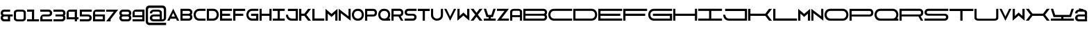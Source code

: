 SplineFontDB: 3.0
FontName: Diachronie
FullName: Diachronie
FamilyName: Diachronie
Weight: Medium
Copyright: Frank Adebiaye ; licence SIL OFL V. 1.1
Version: 001.000
ItalicAngle: 0
UnderlinePosition: -100
UnderlineWidth: 50
Ascent: 800
Descent: 200
sfntRevision: 0x00010000
LayerCount: 2
Layer: 0 0 "Arri+AOgA-re"  1
Layer: 1 0 "Avant"  0
XUID: [1021 5 260264555 13322518]
FSType: 0
OS2Version: 4
OS2_WeightWidthSlopeOnly: 0
OS2_UseTypoMetrics: 1
CreationTime: 1433163898
ModificationTime: 1462605358
PfmFamily: 17
TTFWeight: 500
TTFWidth: 5
LineGap: 90
VLineGap: 0
Panose: 2 0 6 9 0 0 0 0 0 0
OS2TypoAscent: 800
OS2TypoAOffset: 0
OS2TypoDescent: -200
OS2TypoDOffset: 0
OS2TypoLinegap: 90
OS2WinAscent: 649
OS2WinAOffset: 0
OS2WinDescent: 1
OS2WinDOffset: 0
HheadAscent: 649
HheadAOffset: 0
HheadDescent: -1
HheadDOffset: 0
OS2SubXSize: 650
OS2SubYSize: 699
OS2SubXOff: 0
OS2SubYOff: 140
OS2SupXSize: 650
OS2SupYSize: 699
OS2SupXOff: 0
OS2SupYOff: 479
OS2StrikeYSize: 49
OS2StrikeYPos: 258
OS2Vendor: 'PfEd'
OS2CodePages: 00000001.00000000
OS2UnicodeRanges: 00000001.00000000.00000000.00000000
MarkAttachClasses: 1
DEI: 91125
LangName: 1033 "" "" "" "FontForge 2.0 : Diachronie : 1-6-2015" "" "" "" "" "" "" "" "" "" "Copyright (c) 2015, (NULL) (<URL|email>),+AAoA-with Reserved Font Name Untitled1.+AAoACgAA-This Font Software is licensed under the SIL Open Font License, Version 1.1.+AAoA-This license is copied below, and is also available with a FAQ at:+AAoA-http://scripts.sil.org/OFL+AAoACgAK------------------------------------------------------------+AAoA-SIL OPEN FONT LICENSE Version 1.1 - 26 February 2007+AAoA------------------------------------------------------------+AAoACgAA-PREAMBLE+AAoA-The goals of the Open Font License (OFL) are to stimulate worldwide+AAoA-development of collaborative font projects, to support the font creation+AAoA-efforts of academic and linguistic communities, and to provide a free and+AAoA-open framework in which fonts may be shared and improved in partnership+AAoA-with others.+AAoACgAA-The OFL allows the licensed fonts to be used, studied, modified and+AAoA-redistributed freely as long as they are not sold by themselves. The+AAoA-fonts, including any derivative works, can be bundled, embedded, +AAoA-redistributed and/or sold with any software provided that any reserved+AAoA-names are not used by derivative works. The fonts and derivatives,+AAoA-however, cannot be released under any other type of license. The+AAoA-requirement for fonts to remain under this license does not apply+AAoA-to any document created using the fonts or their derivatives.+AAoACgAA-DEFINITIONS+AAoAIgAA-Font Software+ACIA refers to the set of files released by the Copyright+AAoA-Holder(s) under this license and clearly marked as such. This may+AAoA-include source files, build scripts and documentation.+AAoACgAi-Reserved Font Name+ACIA refers to any names specified as such after the+AAoA-copyright statement(s).+AAoACgAi-Original Version+ACIA refers to the collection of Font Software components as+AAoA-distributed by the Copyright Holder(s).+AAoACgAi-Modified Version+ACIA refers to any derivative made by adding to, deleting,+AAoA-or substituting -- in part or in whole -- any of the components of the+AAoA-Original Version, by changing formats or by porting the Font Software to a+AAoA-new environment.+AAoACgAi-Author+ACIA refers to any designer, engineer, programmer, technical+AAoA-writer or other person who contributed to the Font Software.+AAoACgAA-PERMISSION & CONDITIONS+AAoA-Permission is hereby granted, free of charge, to any person obtaining+AAoA-a copy of the Font Software, to use, study, copy, merge, embed, modify,+AAoA-redistribute, and sell modified and unmodified copies of the Font+AAoA-Software, subject to the following conditions:+AAoACgAA-1) Neither the Font Software nor any of its individual components,+AAoA-in Original or Modified Versions, may be sold by itself.+AAoACgAA-2) Original or Modified Versions of the Font Software may be bundled,+AAoA-redistributed and/or sold with any software, provided that each copy+AAoA-contains the above copyright notice and this license. These can be+AAoA-included either as stand-alone text files, human-readable headers or+AAoA-in the appropriate machine-readable metadata fields within text or+AAoA-binary files as long as those fields can be easily viewed by the user.+AAoACgAA-3) No Modified Version of the Font Software may use the Reserved Font+AAoA-Name(s) unless explicit written permission is granted by the corresponding+AAoA-Copyright Holder. This restriction only applies to the primary font name as+AAoA-presented to the users.+AAoACgAA-4) The name(s) of the Copyright Holder(s) or the Author(s) of the Font+AAoA-Software shall not be used to promote, endorse or advertise any+AAoA-Modified Version, except to acknowledge the contribution(s) of the+AAoA-Copyright Holder(s) and the Author(s) or with their explicit written+AAoA-permission.+AAoACgAA-5) The Font Software, modified or unmodified, in part or in whole,+AAoA-must be distributed entirely under this license, and must not be+AAoA-distributed under any other license. The requirement for fonts to+AAoA-remain under this license does not apply to any document created+AAoA-using the Font Software.+AAoACgAA-TERMINATION+AAoA-This license becomes null and void if any of the above conditions are+AAoA-not met.+AAoACgAA-DISCLAIMER+AAoA-THE FONT SOFTWARE IS PROVIDED +ACIA-AS IS+ACIA, WITHOUT WARRANTY OF ANY KIND,+AAoA-EXPRESS OR IMPLIED, INCLUDING BUT NOT LIMITED TO ANY WARRANTIES OF+AAoA-MERCHANTABILITY, FITNESS FOR A PARTICULAR PURPOSE AND NONINFRINGEMENT+AAoA-OF COPYRIGHT, PATENT, TRADEMARK, OR OTHER RIGHT. IN NO EVENT SHALL THE+AAoA-COPYRIGHT HOLDER BE LIABLE FOR ANY CLAIM, DAMAGES OR OTHER LIABILITY,+AAoA-INCLUDING ANY GENERAL, SPECIAL, INDIRECT, INCIDENTAL, OR CONSEQUENTIAL+AAoA-DAMAGES, WHETHER IN AN ACTION OF CONTRACT, TORT OR OTHERWISE, ARISING+AAoA-FROM, OUT OF THE USE OR INABILITY TO USE THE FONT SOFTWARE OR FROM+AAoA-OTHER DEALINGS IN THE FONT SOFTWARE." "http://scripts.sil.org/OFL" 
Encoding: UnicodeBmp
UnicodeInterp: none
NameList: Adobe Glyph List
DisplaySize: -72
AntiAlias: 1
FitToEm: 1
WinInfo: 17 17 7
BeginPrivate: 8
BlueValues 13 [0 0 645 648]
BlueScale 8 0.039625
BlueShift 1 0
StdHW 5 [115]
StdVW 5 [120]
StemSnapH 37 [106 113 114 115 116 117 118 119 120]
StemSnapV 29 [113 114 115 116 117 119 120]
ExpansionFactor 4 0.06
EndPrivate
Grid
-1000 430.229 m 0
 2000 430.229 l 0
EndSplineSet
BeginChars: 65537 68

StartChar: .notdef
Encoding: 65536 -1 0
Width: 800
Flags: MW
HStem: 0 50<100 700 100 750> 483 50<100 700 100 100>
VStem: 50 50<50 50 50 483> 700 50<50 483 483 483>
LayerCount: 2
Fore
SplineSet
50 0 m 1
 50 533 l 1
 750 533 l 1
 750 0 l 1
 50 0 l 1
100 50 m 1
 700 50 l 1
 700 483 l 1
 100 483 l 1
 100 50 l 1
EndSplineSet
Validated: 1
EndChar

StartChar: A
Encoding: 65 65 1
Width: 480
VWidth: 0
Flags: HMW
LayerCount: 2
Fore
SplineSet
237.5 429.648 m 5
 242.5 429.648 l 5
 455 0 l 5
 374.57 0 l 5
 340.195 70.8984 l 5
 138.838 70.8984 l 5
 104.463 0 l 5
 25 0 l 5
 237.5 429.648 l 5
239.053 281.523 m 5
 177.598 148.398 l 5
 301.455 148.398 l 5
 239.053 281.523 l 5
EndSplineSet
Validated: 524289
EndChar

StartChar: B
Encoding: 66 66 2
Width: 479
VWidth: 0
Flags: HMW
CounterMasks: 1 e0
LayerCount: 2
Fore
SplineSet
24.5176 431.25 m 5
 330.768 431.25 l 6
 449.273 431.25 489.869 284.854 420.768 215.625 c 5
 489.869 146.406 449.273 0 330.768 0 c 6
 24.5176 0 l 5
 24.5176 431.25 l 5
102.018 354.375 m 5
 102.018 251.25 l 5
 317.643 251.25 l 6
 392.779 251.25 392.672 354.15 318.268 354.375 c 6
 102.018 354.375 l 5
102.018 180 m 5
 102.018 76.875 l 5
 318.268 76.875 l 6
 392.672 77.0996 392.779 180 317.643 180 c 6
 102.018 180 l 5
EndSplineSet
Validated: 524321
EndChar

StartChar: C
Encoding: 67 67 3
Width: 479
VWidth: 0
Flags: HMW
LayerCount: 2
Fore
SplineSet
454.242 431.562 m 5
 454.242 355.312 l 5
 229.76 355.312 l 6
 186.059 355.312 153.686 337.637 132.26 311.562 c 4
 110.834 285.498 100.131 250.947 100.385 215.938 c 4
 100.609 180.938 111.957 145.781 133.51 119.688 c 4
 155.062 93.6035 187.016 76.5625 229.76 76.5625 c 6
 454.242 76.5625 l 5
 454.242 0 l 5
 229.76 0 l 6
 161.273 0 109.525 27.2461 75.3848 67.8125 c 4
 41.2344 108.379 24.5059 162.695 24.7598 216.562 c 4
 24.9551 270.439 42.3965 324.131 76.6348 364.688 c 4
 110.873 405.254 162.025 431.562 229.76 431.562 c 6
 454.242 431.562 l 5
EndSplineSet
Validated: 524321
EndChar

StartChar: D
Encoding: 68 68 4
Width: 481
VWidth: 0
Flags: HMW
LayerCount: 2
Fore
SplineSet
251.124 432.5 m 6
 318.849 432.5 370.011 405.557 404.249 365 c 4
 438.487 324.443 455.87 270.742 456.124 216.875 c 4
 456.319 163.008 439.64 108.691 405.499 68.125 c 4
 371.349 27.5586 319.61 0.625 251.124 0.625 c 6
 24.874 0 l 5
 24.874 431.25 l 5
 251.124 432.5 l 6
102.999 355.625 m 5
 102.999 76.875 l 5
 251.124 76.875 l 6
 293.858 76.875 325.821 93.916 347.374 120 c 4
 368.927 146.084 380.245 181.24 380.499 216.25 c 4
 380.724 251.26 370.05 285.801 348.624 311.875 c 4
 327.198 337.949 294.825 355.625 251.124 355.625 c 6
 102.999 355.625 l 5
EndSplineSet
Validated: 524321
EndChar

StartChar: E
Encoding: 69 69 5
Width: 481
VWidth: 0
Flags: HMW
LayerCount: 2
Fore
SplineSet
456.125 0 m 5
 24.875 0 l 5
 24.875 431.25 l 5
 456.125 431.25 l 5
 456.125 354.375 l 5
 104.367 354.375 l 5
 104.367 253.75 l 5
 387.375 253.75 l 5
 387.375 174.375 l 5
 104.25 174.375 l 5
 104.25 78.75 l 5
 456.125 78.75 l 5
 456.125 0 l 5
EndSplineSet
Validated: 524289
EndChar

StartChar: F
Encoding: 70 70 6
Width: 481
VWidth: 0
Flags: HMW
LayerCount: 2
Fore
SplineSet
456.125 431.699 m 5
 456.125 352.949 l 5
 104.25 352.949 l 5
 104.25 253.574 l 5
 387.375 253.574 l 5
 387.375 174.199 l 5
 104.25 174.199 l 5
 104.25 0 l 5
 24.875 0 l 5
 24.875 431.699 l 5
 456.125 431.699 l 5
EndSplineSet
Validated: 524289
EndChar

StartChar: G
Encoding: 71 71 7
Width: 481
VWidth: 0
Flags: HMW
LayerCount: 2
Fore
SplineSet
229.876 431.875 m 6
 456.126 430.625 l 5
 456.126 355 l 5
 229.876 355 l 6
 186.185 355 153.802 337.314 132.376 311.25 c 4
 110.95 285.176 100.257 250.625 100.501 215.625 c 4
 100.735 180.615 112.073 145.459 133.626 119.375 c 4
 155.179 93.2812 187.142 76.25 229.876 76.25 c 6
 376.126 76.25 l 5
 376.126 173.125 l 5
 193.626 173.125 l 5
 193.626 253.125 l 5
 456.126 253.125 l 5
 456.126 0 l 5
 229.876 0 l 6
 161.399 0 109.651 26.9336 75.501 67.5 c 4
 41.3604 108.066 24.6318 162.373 24.876 216.25 c 4
 25.0713 270.117 42.5127 323.809 76.751 364.375 c 4
 110.989 404.932 162.151 431.875 229.876 431.875 c 6
EndSplineSet
Validated: 524321
EndChar

StartChar: H
Encoding: 72 72 8
Width: 482
VWidth: 0
Flags: HMW
LayerCount: 2
Fore
SplineSet
24.5938 0 m 5
 24.5938 430.312 l 5
 101.938 430.312 l 5
 101.938 252.969 l 5
 379.281 252.969 l 5
 379.281 430.312 l 5
 457.406 430.312 l 5
 457.406 0 l 5
 379.281 0 l 5
 379.281 174.844 l 5
 101.938 174.844 l 5
 101.938 0 l 5
 24.5938 0 l 5
EndSplineSet
Validated: 524289
EndChar

StartChar: I
Encoding: 73 73 9
Width: 481
VWidth: 0
Flags: HMW
LayerCount: 2
Fore
SplineSet
456.022 0 m 5
 24.9775 0 l 5
 24.9775 77.3438 l 5
 201.442 77.3438 l 5
 201.442 354.688 l 5
 24.9775 354.688 l 5
 24.9775 432.812 l 5
 456.022 432.812 l 5
 456.022 354.688 l 5
 279.567 354.688 l 5
 279.567 77.3438 l 5
 456.022 77.3438 l 5
 456.022 0 l 5
EndSplineSet
Validated: 524289
EndChar

StartChar: J
Encoding: 74 74 10
Width: 481
VWidth: 0
Flags: HMW
LayerCount: 2
Fore
SplineSet
24.876 216.25 m 5
 100.501 215.625 l 5
 100.735 180.615 112.073 145.459 133.626 119.375 c 4
 155.179 93.291 187.142 76.25 229.876 76.25 c 6
 376.126 76.25 l 5
 376.126 350.664 l 5
 94.876 350.664 l 5
 94.876 430.664 l 5
 456.126 430.664 l 5
 456.126 0 l 5
 229.876 0 l 6
 161.399 0 109.651 26.9336 75.501 67.5 c 4
 41.3506 108.066 24.6318 162.383 24.876 216.25 c 5
EndSplineSet
Validated: 524321
EndChar

StartChar: K
Encoding: 75 75 11
Width: 478
VWidth: 0
Flags: HMW
LayerCount: 2
Fore
SplineSet
347.047 429.375 m 5
 453.297 429.375 l 5
 286.422 214.375 l 5
 453.297 -1.25 l 5
 347.672 -1.25 l 5
 214.547 174.375 l 5
 104.703 174.375 l 5
 104.703 0 l 5
 24.7031 0 l 5
 24.7031 428.75 l 5
 104.703 428.75 l 5
 104.703 254.375 l 5
 214.547 254.375 l 5
 347.047 429.375 l 5
EndSplineSet
Validated: 524289
EndChar

StartChar: L
Encoding: 76 76 12
Width: 482
VWidth: 0
Flags: HMW
LayerCount: 2
Fore
SplineSet
24.8574 429.561 m 5
 104.857 429.561 l 5
 104.857 80 l 5
 457.143 80 l 5
 457.143 0 l 5
 24.8574 0 l 5
 24.8574 429.561 l 5
EndSplineSet
Validated: 524289
EndChar

StartChar: M
Encoding: 77 77 13
Width: 481
VWidth: 0
Flags: HMW
LayerCount: 2
Fore
SplineSet
24.875 429.893 m 5
 240.412 246.143 l 5
 456.125 429.893 l 5
 456.125 0 l 5
 376.75 0 l 5
 376.75 254.658 l 5
 240.412 134.209 l 5
 105.305 258.408 l 5
 105.305 0 l 5
 24.875 0 l 5
 24.875 429.893 l 5
EndSplineSet
Validated: 524289
EndChar

StartChar: N
Encoding: 78 78 14
Width: 481
VWidth: 0
Flags: HMW
LayerCount: 2
Fore
SplineSet
24.875 430.576 m 5
 379.25 159.443 l 5
 379.25 430.576 l 5
 456.125 430.576 l 5
 456.125 -0.673828 l 5
 100.5 272.119 l 5
 100.5 0 l 5
 24.875 0 l 5
 24.875 430.576 l 5
EndSplineSet
Validated: 524289
EndChar

StartChar: O
Encoding: 79 79 15
Width: 481
VWidth: 0
Flags: HMW
LayerCount: 2
Fore
SplineSet
230.003 431.875 m 6
 250.999 431.875 l 6
 318.732 431.875 369.885 404.932 404.123 364.375 c 4
 438.361 323.818 455.754 270.117 455.998 216.25 c 4
 456.203 162.383 439.523 108.066 405.373 67.5 c 4
 371.232 26.9336 319.484 0 250.999 0 c 6
 230.003 0 l 6
 161.517 0 109.778 26.9336 75.6279 67.5 c 4
 41.4775 108.066 24.749 162.383 25.0029 216.25 c 4
 25.1982 270.117 42.6396 323.818 76.8779 364.375 c 4
 111.116 404.932 162.278 431.875 230.003 431.875 c 6
230.003 355 m 6
 186.302 355 153.929 337.324 132.503 311.25 c 4
 111.077 285.176 100.374 250.635 100.628 215.625 c 4
 100.862 180.625 112.2 145.469 133.753 119.375 c 4
 155.306 93.291 187.259 76.25 230.003 76.25 c 6
 250.999 76.25 l 6
 293.742 76.25 325.695 93.291 347.248 119.375 c 4
 368.801 145.469 380.129 180.625 380.373 215.625 c 4
 380.598 250.635 369.924 285.176 348.498 311.25 c 4
 327.072 337.324 294.699 355 250.999 355 c 6
 230.003 355 l 6
EndSplineSet
Validated: 524321
EndChar

StartChar: P
Encoding: 80 80 16
Width: 480
VWidth: 0
Flags: HMW
LayerCount: 2
Fore
SplineSet
25.207 429.863 m 5
 331.457 429.863 l 6
 486.242 429.229 508.674 151.572 326.457 150.488 c 6
 102.707 150.488 l 5
 102.707 0 l 5
 24.582 0 l 5
 25.207 429.863 l 5
102.707 352.988 m 5
 102.707 221.738 l 5
 318.332 221.738 l 6
 393.469 221.318 393.361 352.764 318.957 352.988 c 6
 102.707 352.988 l 5
EndSplineSet
Validated: 524321
EndChar

StartChar: Q
Encoding: 81 81 17
Width: 481
VWidth: 0
Flags: HMW
LayerCount: 2
Fore
SplineSet
229.875 431.875 m 6
 252.375 431.875 l 6
 319.475 431.543 370.227 404.678 404.25 364.375 c 4
 438.488 323.818 455.881 270.117 456.125 216.25 c 4
 456.311 166.035 442.004 115.742 412.375 76.25 c 5
 456.125 76.25 l 5
 456.125 -0.625 l 5
 251.125 0 l 5
 229.875 0 l 6
 161.398 0 109.65 26.9336 75.5 67.5 c 4
 41.3594 108.066 24.6309 162.383 24.875 216.25 c 4
 25.0703 270.117 42.5117 323.818 76.75 364.375 c 4
 110.988 404.932 162.15 431.875 229.875 431.875 c 6
229.875 355 m 6
 186.184 355 153.801 337.324 132.375 311.25 c 4
 110.949 285.176 100.256 250.625 100.5 215.625 c 4
 100.734 180.615 112.072 145.459 133.625 119.375 c 4
 155.178 93.2812 187.141 76.25 229.875 76.25 c 6
 251.125 76.25 l 6
 293.869 76.25 325.822 93.2812 347.375 119.375 c 4
 368.928 145.459 380.256 180.615 380.5 215.625 c 4
 380.725 250.625 370.051 285.176 348.625 311.25 c 4
 327.404 337.07 295.441 354.658 252.375 355 c 6
 229.875 355 l 6
EndSplineSet
Validated: 524321
EndChar

StartChar: R
Encoding: 82 82 18
Width: 480
VWidth: 0
Flags: HMW
LayerCount: 2
Fore
SplineSet
25.1963 432.5 m 5
 331.446 432.5 l 6
 475.919 431.904 505.128 189.98 360.196 156.875 c 5
 453.321 0 l 5
 365.821 0 l 5
 278.946 153.125 l 5
 102.696 153.125 l 5
 102.696 0 l 5
 24.5713 0 l 5
 25.1963 432.5 l 5
102.696 355.625 m 5
 102.696 224.375 l 5
 318.321 224.375 l 6
 393.458 223.955 393.351 355.4 318.946 355.625 c 6
 102.696 355.625 l 5
EndSplineSet
Validated: 524321
EndChar

StartChar: S
Encoding: 83 83 19
Width: 480
VWidth: 0
Flags: HMW
LayerCount: 2
Fore
SplineSet
149.062 431.875 m 6
 455.312 431.875 l 5
 455.312 355 l 5
 161.562 355 l 6
 87.1582 354.785 87.0508 251.875 162.188 251.875 c 6
 325.938 251.25 l 6
 508.154 250.176 485.723 0 330.938 0 c 6
 24.6875 0 l 5
 24.6875 77.5 l 5
 318.438 77.5 l 6
 392.842 77.7246 392.949 180.625 317.812 180.625 c 6
 154.062 180.625 l 6
 -28.1543 181.709 -5.72266 431.875 149.062 431.875 c 6
EndSplineSet
Validated: 524321
EndChar

StartChar: T
Encoding: 84 84 20
Width: 480
VWidth: 0
Flags: HMW
LayerCount: 2
Fore
SplineSet
199.38 0 m 5
 199.38 350.43 l 5
 24.5557 350.43 l 5
 24.5557 430.898 l 5
 455.444 430.898 l 5
 455.444 350.43 l 5
 279.849 350.43 l 5
 279.849 0 l 5
 199.38 0 l 5
EndSplineSet
Validated: 524289
EndChar

StartChar: U
Encoding: 85 85 21
Width: 482
VWidth: 0
Flags: HMW
LayerCount: 2
Fore
SplineSet
26 430.566 m 5
 101.625 430.566 l 5
 101.625 205 l 6
 101.625 161.299 119.301 128.926 145.375 107.5 c 4
 171.439 86.0742 205.99 75.4004 241 75.625 c 4
 276 75.8496 311.166 87.1973 337.25 108.75 c 4
 363.334 130.303 380.375 162.256 380.375 205 c 6
 380.375 430.566 l 5
 457.25 430.566 l 5
 456.625 205 l 6
 456.625 136.514 429.691 84.7656 389.125 50.625 c 4
 348.559 16.4746 294.242 -0.205078 240.375 0 c 4
 186.508 0.185547 132.807 17.6367 92.25 51.875 c 4
 51.6934 86.1035 24.75 137.266 24.75 205 c 6
 26 430.566 l 5
EndSplineSet
Validated: 524321
EndChar

StartChar: V
Encoding: 86 86 22
Width: 480
VWidth: 0
Flags: HMW
LayerCount: 2
Fore
SplineSet
237.5 0 m 5
 25 429.375 l 5
 104.375 429.375 l 5
 239.375 148.125 l 5
 375 429.375 l 5
 455 429.375 l 5
 242.5 0 l 5
 237.5 0 l 5
EndSplineSet
Validated: 524289
EndChar

StartChar: W
Encoding: 87 87 23
Width: 481
VWidth: 0
Flags: HMW
LayerCount: 2
Fore
SplineSet
24.875 0 m 5
 24.875 429.893 l 5
 105.305 429.893 l 5
 105.305 171.484 l 5
 240.412 295.674 l 5
 376.75 175.234 l 5
 376.75 429.893 l 5
 456.125 429.893 l 5
 456.125 0 l 5
 240.412 183.75 l 5
 24.875 0 l 5
EndSplineSet
Validated: 524289
EndChar

StartChar: X
Encoding: 88 88 24
Width: 480
VWidth: 0
Flags: HMW
LayerCount: 2
Fore
SplineSet
25 430.625 m 5
 131.25 430.625 l 5
 240 286.875 l 5
 348.75 430.625 l 5
 455 430.625 l 5
 288.125 215.625 l 5
 455 0 l 5
 349.375 0 l 5
 240 144.375 l 5
 130.625 0 l 5
 25 0 l 5
 191.875 215.625 l 5
 25 430.625 l 5
EndSplineSet
Validated: 524289
EndChar

StartChar: Y
Encoding: 89 89 25
Width: 481
VWidth: 0
Flags: HMW
LayerCount: 2
Fore
SplineSet
25.8125 431.875 m 5
 110.812 431.875 l 5
 181.438 210 l 5
 299.562 210 l 5
 371.438 431.25 l 5
 455.188 431.25 l 5
 353 130.645 l 5
 279.562 130.645 l 5
 279.562 77.3438 l 5
 456.027 77.3438 l 5
 456.027 0 l 5
 24.9727 0 l 5
 24.9727 77.3438 l 5
 201.438 77.3438 l 5
 201.438 130.625 l 5
 123.312 130.625 l 5
 25.8125 431.875 l 5
EndSplineSet
Validated: 524289
EndChar

StartChar: Z
Encoding: 90 90 26
Width: 481
VWidth: 0
Flags: HMW
LayerCount: 2
Fore
SplineSet
456.125 431.25 m 5
 185.002 76.875 l 5
 455.783 76.875 l 5
 455.783 0 l 5
 24.875 0 l 5
 297.668 355.625 l 5
 25.3535 355.625 l 5
 25.3535 431.25 l 5
 456.125 431.25 l 5
EndSplineSet
Validated: 524289
EndChar

StartChar: a
Encoding: 97 97 27
Width: 480
VWidth: 0
Flags: HMW
LayerCount: 2
Fore
SplineSet
157.847 429.688 m 6
 322.163 429.688 l 6
 394.399 429.688 455.112 385.43 455.21 336.738 c 6
 455.386 0 l 5
 378.208 0 l 5
 378.208 129.707 l 5
 101.89 129.707 l 5
 101.89 0 l 5
 24.6143 0 l 5
 24.7998 336.738 l 6
 24.8975 385.43 85.6104 429.688 157.847 429.688 c 6
157.847 358.438 m 6
 120.884 358.438 102.505 333.545 101.909 308.223 c 6
 101.909 200.957 l 5
 378.188 200.957 l 5
 378.188 308.223 l 6
 377.593 333.545 359.214 358.438 322.251 358.438 c 6
 157.847 358.438 l 6
EndSplineSet
Validated: 524289
EndChar

StartChar: b
Encoding: 98 98 28
Width: 906
VWidth: 0
Flags: HMW
CounterMasks: 1 e0
LayerCount: 2
Fore
SplineSet
24.5703 431.25 m 1
 757.715 431.25 l 2
 876.221 431.25 916.816 284.854 847.715 215.625 c 1
 916.816 146.406 876.221 0 757.715 0 c 2
 24.5703 0 l 1
 24.5703 431.25 l 1
102.07 354.375 m 1
 102.07 251.25 l 1
 744.59 251.25 l 2
 819.727 251.25 819.619 354.15 745.215 354.375 c 2
 102.07 354.375 l 1
102.07 180 m 1
 102.07 76.875 l 1
 745.215 76.875 l 2
 819.619 77.0996 819.727 180 744.59 180 c 2
 102.07 180 l 1
EndSplineSet
Validated: 524321
EndChar

StartChar: c
Encoding: 99 99 29
Width: 910
VWidth: 0
Flags: HMW
LayerCount: 2
Fore
SplineSet
885.108 431.562 m 5
 885.108 355.312 l 5
 229.894 355.312 l 6
 186.202 355.312 153.829 337.637 132.394 311.562 c 4
 110.978 285.498 100.274 250.947 100.519 215.938 c 4
 100.753 180.938 112.091 145.781 133.644 119.688 c 4
 155.206 93.6035 187.159 76.5625 229.894 76.5625 c 6
 885.108 76.5625 l 5
 885.108 0 l 5
 229.894 0 l 6
 161.417 0 109.669 27.2461 75.5186 67.8125 c 4
 41.3779 108.379 24.6494 162.695 24.8936 216.562 c 4
 25.0889 270.439 42.54 324.131 76.7686 364.688 c 4
 111.007 405.254 162.169 431.562 229.894 431.562 c 6
 885.108 431.562 l 5
EndSplineSet
Validated: 524321
EndChar

StartChar: d
Encoding: 100 100 30
Width: 910
VWidth: 0
Flags: HMW
LayerCount: 2
Fore
SplineSet
680.194 432.5 m 6
 747.919 432.5 799.081 405.557 833.319 365 c 4
 867.558 324.443 884.94 270.742 885.194 216.875 c 4
 885.39 163.008 868.71 108.691 834.569 68.125 c 4
 800.419 27.5586 748.681 0.625 680.194 0.625 c 6
 24.8037 0 l 5
 24.8037 431.25 l 5
 680.194 432.5 l 6
102.929 355.625 m 5
 102.929 76.875 l 5
 680.194 76.875 l 6
 722.929 76.875 754.892 93.916 776.444 120 c 4
 797.997 146.084 809.315 181.24 809.569 216.25 c 4
 809.794 251.26 799.12 285.801 777.694 311.875 c 4
 756.269 337.949 723.896 355.625 680.194 355.625 c 6
 102.929 355.625 l 5
EndSplineSet
Validated: 524321
EndChar

StartChar: e
Encoding: 101 101 31
Width: 912
VWidth: 0
Flags: HMW
LayerCount: 2
Fore
SplineSet
887.157 0 m 5
 24.8428 0 l 5
 24.8428 431.25 l 5
 887.157 431.25 l 5
 887.157 354.375 l 5
 104.218 354.375 l 5
 104.218 253.75 l 5
 818.407 253.75 l 5
 818.407 174.375 l 5
 104.218 174.375 l 5
 104.218 78.75 l 5
 887.157 78.75 l 5
 887.157 0 l 5
EndSplineSet
Validated: 524289
EndChar

StartChar: f
Encoding: 102 102 32
Width: 908
VWidth: 0
Flags: HMW
LayerCount: 2
Fore
SplineSet
883.209 431.699 m 5
 883.209 352.949 l 5
 104.166 352.949 l 5
 104.166 253.574 l 5
 814.459 253.574 l 5
 814.459 174.199 l 5
 104.166 174.199 l 5
 104.166 0 l 5
 24.791 0 l 5
 24.791 431.699 l 5
 883.209 431.699 l 5
EndSplineSet
Validated: 524289
EndChar

StartChar: g
Encoding: 103 103 33
Width: 910
VWidth: 0
Flags: HMW
LayerCount: 2
Fore
SplineSet
229.801 431.875 m 6
 885.201 430.625 l 5
 885.201 355 l 5
 229.801 355 l 6
 186.1 355 153.727 337.314 132.301 311.25 c 4
 110.875 285.176 100.172 250.625 100.426 215.625 c 4
 100.66 180.615 111.998 145.459 133.551 119.375 c 4
 155.104 93.2812 187.057 76.25 229.801 76.25 c 6
 805.201 76.25 l 5
 805.201 173.125 l 5
 193.551 173.125 l 5
 193.551 253.125 l 5
 885.201 253.125 l 5
 885.201 0 l 5
 229.801 0 l 6
 161.314 0 109.576 26.9336 75.4258 67.5 c 4
 41.2754 108.066 24.5469 162.373 24.8008 216.25 c 4
 24.9961 270.117 42.4375 323.809 76.6758 364.375 c 4
 110.914 404.932 162.076 431.875 229.801 431.875 c 6
EndSplineSet
Validated: 524321
EndChar

StartChar: h
Encoding: 104 104 34
Width: 909
VWidth: 0
Flags: HMW
LayerCount: 2
Fore
SplineSet
24.5098 0 m 5
 24.5098 430.312 l 5
 101.854 430.312 l 5
 101.854 252.969 l 5
 806.365 252.969 l 5
 806.365 430.312 l 5
 884.49 430.312 l 5
 884.49 0 l 5
 806.365 0 l 5
 806.365 174.844 l 5
 101.854 174.844 l 5
 101.854 0 l 5
 24.5098 0 l 5
EndSplineSet
Validated: 524289
EndChar

StartChar: i
Encoding: 105 105 35
Width: 906
VWidth: 0
Flags: HMW
LayerCount: 2
Fore
SplineSet
881.174 0 m 5
 24.8262 0 l 5
 24.8262 77.3438 l 5
 416.652 77.3438 l 5
 416.652 354.688 l 5
 24.8262 354.688 l 5
 24.8262 432.812 l 5
 881.174 432.812 l 5
 881.174 354.688 l 5
 494.777 354.688 l 5
 494.777 77.3438 l 5
 881.174 77.3438 l 5
 881.174 0 l 5
EndSplineSet
Validated: 524289
EndChar

StartChar: j
Encoding: 106 106 36
Width: 910
VWidth: 0
Flags: HMW
LayerCount: 2
Fore
SplineSet
24.835 216.25 m 5
 100.46 215.625 l 5
 100.685 180.615 112.032 145.459 133.585 119.375 c 4
 155.138 93.291 187.091 76.25 229.835 76.25 c 6
 805.167 76.25 l 5
 805.167 350.664 l 5
 94.835 350.664 l 5
 94.835 430.664 l 5
 885.167 430.664 l 5
 885.167 0 l 5
 229.835 0 l 6
 161.349 0 109.601 26.9336 75.46 67.5 c 4
 41.3096 108.066 24.5811 162.383 24.835 216.25 c 5
EndSplineSet
Validated: 524321
EndChar

StartChar: k
Encoding: 107 107 37
Width: 907
VWidth: 0
Flags: HMW
LayerCount: 2
Fore
SplineSet
776.117 429.375 m 5
 882.367 429.375 l 5
 715.492 214.375 l 5
 882.367 -1.25 l 5
 776.742 -1.25 l 5
 643.617 174.375 l 5
 104.633 174.375 l 5
 104.633 0 l 5
 24.6328 0 l 5
 24.6328 428.75 l 5
 104.633 428.75 l 5
 104.633 254.375 l 5
 643.617 254.375 l 5
 776.117 429.375 l 5
EndSplineSet
Validated: 524289
EndChar

StartChar: l
Encoding: 108 108 38
Width: 909
VWidth: 0
Flags: HMW
LayerCount: 2
Fore
SplineSet
24.7734 429.561 m 5
 104.773 429.561 l 5
 104.773 80 l 5
 884.227 80 l 5
 884.227 0 l 5
 24.7734 0 l 5
 24.7734 429.561 l 5
EndSplineSet
Validated: 524289
EndChar

StartChar: m
Encoding: 109 109 39
Width: 481
VWidth: 0
Flags: HMW
LayerCount: 2
Fore
SplineSet
24.875 429.893 m 5
 240.412 246.143 l 5
 456.125 429.893 l 5
 456.125 0 l 5
 376.75 0 l 5
 376.75 254.658 l 5
 240.412 134.209 l 5
 105.305 258.408 l 5
 105.305 0 l 5
 24.875 0 l 5
 24.875 429.893 l 5
EndSplineSet
Validated: 524289
EndChar

StartChar: n
Encoding: 110 110 40
Width: 481
VWidth: 0
Flags: HMW
LayerCount: 2
Fore
SplineSet
24.875 430.576 m 5
 379.25 159.443 l 5
 379.25 430.576 l 5
 456.125 430.576 l 5
 456.125 -0.673828 l 5
 100.5 272.119 l 5
 100.5 0 l 5
 24.875 0 l 5
 24.875 430.576 l 5
EndSplineSet
Validated: 524289
EndChar

StartChar: o
Encoding: 111 111 41
Width: 909
VWidth: 0
Flags: HMW
LayerCount: 2
Fore
SplineSet
229.765 431.875 m 6
 679.237 431.875 l 6
 746.962 431.875 798.124 404.932 832.362 364.375 c 4
 866.591 323.818 883.983 270.117 884.237 216.25 c 4
 884.433 162.383 867.753 108.066 833.612 67.5 c 4
 799.462 26.9336 747.714 0 679.237 0 c 6
 229.765 0 l 6
 161.278 0 109.53 26.9336 75.3896 67.5 c 4
 41.2393 108.066 24.5107 162.383 24.7646 216.25 c 4
 24.9502 270.117 42.4014 323.818 76.6396 364.375 c 4
 110.868 404.932 162.03 431.875 229.765 431.875 c 6
229.765 355 m 6
 186.063 355 153.681 337.324 132.265 311.25 c 4
 110.829 285.176 100.136 250.635 100.39 215.625 c 4
 100.614 180.625 111.962 145.469 133.515 119.375 c 4
 155.067 93.291 187.021 76.25 229.765 76.25 c 6
 679.237 76.25 l 6
 721.972 76.25 753.935 93.291 775.487 119.375 c 4
 797.04 145.469 808.358 180.625 808.612 215.625 c 4
 808.837 250.635 798.163 285.176 776.737 311.25 c 4
 755.312 337.324 722.929 355 679.237 355 c 6
 229.765 355 l 6
EndSplineSet
Validated: 524321
EndChar

StartChar: p
Encoding: 112 112 42
Width: 909
VWidth: 0
Flags: HMW
LayerCount: 2
Fore
SplineSet
25.3027 429.863 m 5
 760.361 429.863 l 6
 915.146 429.863 937.578 151.572 755.361 150.488 c 6
 102.803 150.488 l 5
 102.803 0 l 5
 24.6777 0 l 5
 25.3027 429.863 l 5
102.803 352.988 m 5
 102.803 221.738 l 5
 747.246 221.738 l 6
 822.373 221.318 822.266 352.764 747.861 352.988 c 6
 102.803 352.988 l 5
EndSplineSet
Validated: 524321
EndChar

StartChar: q
Encoding: 113 113 43
Width: 909
VWidth: 0
Flags: HMW
LayerCount: 2
Fore
SplineSet
229.643 431.875 m 6
 680.609 431.875 l 6
 747.709 431.543 798.461 404.678 832.484 364.375 c 4
 866.723 323.818 884.115 270.117 884.359 216.25 c 4
 884.545 166.035 870.238 115.742 840.609 76.25 c 5
 884.359 76.25 l 5
 884.359 -0.625 l 5
 679.359 0 l 5
 229.643 0 l 6
 161.156 0 109.408 26.9336 75.2676 67.5 c 4
 41.1172 108.066 24.3887 162.383 24.6426 216.25 c 4
 24.8281 270.117 42.2793 323.818 76.5176 364.375 c 4
 110.746 404.932 161.908 431.875 229.643 431.875 c 6
229.643 355 m 6
 185.941 355 153.559 337.324 132.143 311.25 c 4
 110.707 285.176 100.014 250.625 100.268 215.625 c 4
 100.492 180.615 111.84 145.459 133.393 119.375 c 4
 154.945 93.2812 186.898 76.25 229.643 76.25 c 6
 679.359 76.25 l 6
 722.104 76.25 754.057 93.2812 775.609 119.375 c 4
 797.162 145.459 808.49 180.615 808.734 215.625 c 4
 808.959 250.625 798.285 285.176 776.859 311.25 c 4
 755.648 337.07 723.676 354.658 680.609 355 c 6
 229.643 355 l 6
EndSplineSet
Validated: 524321
EndChar

StartChar: r
Encoding: 114 114 44
Width: 907
VWidth: 0
Flags: HMW
LayerCount: 2
Fore
SplineSet
25.2539 432.5 m 5
 758.389 432.5 l 6
 902.861 431.904 932.07 189.98 787.139 156.875 c 5
 880.264 0 l 5
 792.764 0 l 5
 705.889 153.125 l 5
 102.754 153.125 l 5
 102.754 0 l 5
 24.6289 0 l 5
 25.2539 432.5 l 5
102.754 355.625 m 5
 102.754 224.375 l 5
 745.273 224.375 l 6
 820.4 223.955 820.293 355.4 745.889 355.625 c 6
 102.754 355.625 l 5
EndSplineSet
Validated: 524321
EndChar

StartChar: s
Encoding: 115 115 45
Width: 909
VWidth: 0
Flags: HMW
LayerCount: 2
Fore
SplineSet
149.324 431.875 m 6
 884.051 431.875 l 5
 884.051 355 l 5
 161.824 355 l 6
 87.4199 354.785 87.3125 251.875 162.449 251.875 c 6
 754.676 251.25 l 6
 936.893 250.176 914.461 0 759.676 0 c 6
 24.9492 0 l 5
 24.9492 77.5 l 5
 747.176 77.5 l 6
 821.58 77.7246 821.688 180.625 746.551 180.625 c 6
 154.324 180.625 l 6
 -27.8926 181.709 -5.45117 431.875 149.324 431.875 c 6
EndSplineSet
Validated: 524321
EndChar

StartChar: t
Encoding: 116 116 46
Width: 911
VWidth: 0
Flags: HMW
LayerCount: 2
Fore
SplineSet
415.192 0 m 5
 415.192 350.43 l 5
 24.665 350.43 l 5
 24.665 430.898 l 5
 886.335 430.898 l 5
 886.335 350.43 l 5
 495.651 350.43 l 5
 495.651 0 l 5
 415.192 0 l 5
EndSplineSet
Validated: 524289
EndChar

StartChar: u
Encoding: 117 117 47
Width: 909
VWidth: 0
Flags: HMW
LayerCount: 2
Fore
SplineSet
157.996 0 m 6
 85.7598 0 25.0469 44.2676 24.9492 92.9492 c 6
 24.7734 429.688 l 5
 102.039 429.688 l 5
 102.059 121.465 l 6
 102.664 96.1426 121.033 71.25 157.996 71.25 c 6
 751.082 71.25 l 6
 788.045 71.25 806.424 96.1426 807.02 121.465 c 6
 807.039 429.688 l 5
 884.227 429.688 l 5
 884.031 92.9492 l 6
 883.934 44.2676 823.23 0 750.984 0 c 6
 157.996 0 l 6
EndSplineSet
Validated: 524289
EndChar

StartChar: v
Encoding: 118 118 48
Width: 480
VWidth: 0
Flags: HMW
LayerCount: 2
Fore
SplineSet
237.5 0 m 5
 25 429.375 l 5
 104.375 429.375 l 5
 239.375 148.125 l 5
 375 429.375 l 5
 455 429.375 l 5
 242.5 0 l 5
 237.5 0 l 5
EndSplineSet
Validated: 524289
EndChar

StartChar: w
Encoding: 119 119 49
Width: 481
VWidth: 0
Flags: HMW
LayerCount: 2
Fore
SplineSet
24.875 0 m 5
 24.875 429.893 l 5
 105.305 429.893 l 5
 105.305 171.484 l 5
 240.412 295.674 l 5
 376.75 175.234 l 5
 376.75 429.893 l 5
 456.125 429.893 l 5
 456.125 0 l 5
 240.412 183.75 l 5
 24.875 0 l 5
EndSplineSet
Validated: 524289
EndChar

StartChar: x
Encoding: 120 120 50
Width: 910
VWidth: 0
Flags: HMW
LayerCount: 2
Fore
SplineSet
24.5605 430.625 m 5
 130.811 430.625 l 5
 263.311 255.625 l 5
 646.689 255.625 l 5
 779.189 430.625 l 5
 885.439 430.625 l 5
 718.564 215.625 l 5
 885.439 0 l 5
 779.814 0 l 5
 646.689 175.625 l 5
 263.311 175.625 l 5
 130.186 0 l 5
 24.5605 0 l 5
 191.436 215.625 l 5
 24.5605 430.625 l 5
EndSplineSet
Validated: 524289
EndChar

StartChar: y
Encoding: 121 121 51
Width: 881
VWidth: 0
Flags: HMW
LayerCount: 2
Fore
SplineSet
25.8125 431.875 m 5
 110.812 431.875 l 5
 181.438 210 l 5
 699.562 210 l 5
 771.438 431.25 l 5
 855.188 431.25 l 5
 753 130.645 l 5
 479.562 130.645 l 5
 479.562 77.3438 l 5
 856.027 77.3438 l 5
 856.027 0 l 5
 24.9727 0 l 5
 24.9727 77.3438 l 5
 401.438 77.3438 l 5
 401.438 130.625 l 5
 123.312 130.625 l 5
 25.8125 431.875 l 5
EndSplineSet
Validated: 524289
EndChar

StartChar: at
Encoding: 64 64 52
Width: 783
VWidth: 0
Flags: W
HStem: -142.07 85.5859<115.607 758.023> 0 76.875<269.661 528.512 606.031 669.91> 180 71.25<272.303 528.512> 358.887 71.25<266.149 517.834> 489.18 85.5859<115.607 667.041>
VStem: 24.9766 80.7812<-47.4333 480.125> 171.91 86.8555<292.793 348.245> 528.512 77.5195<76.875 180 251.25 348.497> 676.891 80.7812<82.6266 480.125>
LayerCount: 2
Fore
SplineSet
156.891 574.766 m 6
 625.758 574.766 l 6
 688.443 575.674 757.672 531.934 757.672 446.602 c 6
 757.672 118.535 l 6
 753.072 58.3691 711.061 0.546875 620.777 0.546875 c 6
 299.781 0 l 6
 128.658 0 124.703 251.25 312.906 251.25 c 6
 528.531 251.25 l 5
 528.531 308.672 l 6
 527.926 333.994 509.557 358.887 472.594 358.887 c 6
 312.906 358.887 l 6
 268.121 358.887 250.289 322.373 258.766 292.793 c 5
 171.91 292.793 l 5
 167.193 359.258 212.945 430.137 312.906 430.137 c 6
 472.594 430.137 l 6
 544.83 430.137 605.572 385.869 605.641 337.188 c 6
 606.031 71.7969 l 5
 620.777 71.7969 l 6
 643.502 72.3438 676.891 85.2441 676.891 118.535 c 6
 676.891 434.102 l 6
 676.246 457.969 662.809 489.18 625.758 489.18 c 6
 156.891 489.18 l 6
 119.84 489.18 106.402 457.969 105.758 434.102 c 6
 105.758 -1.40625 l 6
 106.402 -25.2832 119.84 -56.4844 156.891 -56.4844 c 6
 758.023 -56.4844 l 5
 758.023 -142.07 l 5
 156.891 -142.07 l 6
 94.2051 -142.988 24.9766 -99.248 24.9766 -13.9062 c 6
 24.9766 446.602 l 6
 24.9766 531.934 94.2051 575.674 156.891 574.766 c 6
312.887 180 m 6
 237.779 180.078 237.857 77.0898 312.262 76.875 c 6
 528.512 76.875 l 5
 528.512 180 l 5
 312.887 180 l 6
EndSplineSet
Validated: 524321
EndChar

StartChar: zero
Encoding: 48 48 53
Width: 480
VWidth: 0
Flags: W
HStem: 0 71.25<112.605 367.395> 358.281 71.25<112.605 367.395>
VStem: 24.7949 77.1091<81.6373 347.894> 378.193 77.012<81.6373 347.894>
LayerCount: 2
Fore
SplineSet
157.842 429.531 m 6
 322.158 429.531 l 6
 394.395 429.531 455.107 385.273 455.205 336.582 c 6
 455.205 92.9492 l 6
 455.107 44.2578 394.395 0 322.158 0 c 6
 157.842 0 l 6
 85.6055 0 24.8926 44.2578 24.7949 92.9492 c 6
 24.7949 336.582 l 6
 24.8926 385.273 85.6055 429.531 157.842 429.531 c 6
157.842 358.281 m 6
 120.879 358.281 102.5 333.389 101.904 308.066 c 6
 101.904 121.465 l 6
 102.5 96.1426 120.879 71.25 157.842 71.25 c 6
 322.256 71.25 l 6
 359.219 71.25 377.598 96.1426 378.193 121.465 c 6
 378.193 308.066 l 6
 377.598 333.389 359.219 358.281 322.256 358.281 c 6
 157.842 358.281 l 6
EndSplineSet
Validated: 524289
EndChar

StartChar: one
Encoding: 49 49 54
Width: 481
VWidth: 0
Flags: W
HStem: 0 77.3438<24.9775 201.433 279.558 456.013> 354.688 78.124<24.9775 201.433>
VStem: 201.433 78.125<77.3438 354.688>
LayerCount: 2
Fore
SplineSet
456.022 0 m 5
 24.9775 0 l 5
 24.9775 77.3438 l 5
 201.433 77.3438 l 5
 201.433 354.688 l 5
 24.9775 354.688 l 5
 24.9775 432.812 l 5
 280.651 432.812 l 5
 279.558 77.3438 l 5
 456.013 77.3438 l 5
 456.022 0 l 5
EndSplineSet
Validated: 524289
EndChar

StartChar: two
Encoding: 50 50 55
Width: 480
VWidth: 0
Flags: W
HStem: 0 76.875<107.325 455.313> 180 71.875<107.402 364.862> 354.385 77.5<24.6885 364.758>
VStem: 24.6885 82.6365<76.875 179.639>
LayerCount: 2
Fore
SplineSet
24.6885 431.885 m 5
 330.938 431.875 l 6
 485.724 431.875 508.155 181.699 325.938 180.625 c 6
 106.7 180 l 5
 106.7 144.873 107.081 111.699 107.325 76.875 c 5
 455.313 76.875 l 5
 455.313 0 l 5
 24.6885 0 l 5
 24.6885 120.625 l 6
 24.3564 185.107 68.7607 251.875 148.438 251.875 c 6
 317.813 251.26 l 6
 392.95 251.26 392.843 354.16 318.438 354.385 c 6
 24.6885 354.385 l 5
 24.6885 431.885 l 5
EndSplineSet
Validated: 524321
EndChar

StartChar: three
Encoding: 51 51 56
Width: 483
VWidth: 0
Flags: W
HStem: 0 76.875<24.5527 365.978> 180 71.25<97.541 368.652> 354.375 76.875<24.5527 365.978>
CounterMasks: 1 e0
LayerCount: 2
Fore
SplineSet
24.5527 431.25 m 5
 334.729 431.25 l 6
 453.234 431.25 493.84 284.844 424.729 215.625 c 5
 493.84 146.396 453.234 0 334.729 0 c 6
 24.5527 0 l 5
 24.5527 76.875 l 5
 322.229 76.875 l 6
 396.633 77.0898 396.74 180 321.604 180 c 6
 97.541 180 l 5
 97.541 251.25 l 5
 321.604 251.25 l 6
 396.74 251.25 396.633 354.15 322.229 354.375 c 6
 24.5527 354.375 l 5
 24.5527 431.25 l 5
EndSplineSet
Validated: 524321
EndChar

StartChar: four
Encoding: 52 52 57
Width: 479
VWidth: 0
Flags: W
HStem: 0 21G<319.001 397.948> 66.875 76.875<102.938 317.938 397.948 454.188> 353.125 77.5<104.455 317.313>
VStem: 24.8135 78.1245<143.75 352.788> 317.938 80.01<0 66.875 143.75 353.125>
LayerCount: 2
Fore
SplineSet
148.563 430.625 m 6
 397.948 430.625 l 5
 397.948 143.75 l 5
 454.188 143.75 l 5
 454.188 66.875 l 5
 397.948 66.875 l 5
 397.948 0 l 5
 319.188 0 l 5
 318.563 66.875 l 5
 24.8135 66.875 l 5
 24.8135 299.375 l 6
 24.4814 363.857 68.8857 430.625 148.563 430.625 c 6
102.313 353.125 m 5
 102.938 143.75 l 5
 317.938 143.75 l 5
 317.313 353.125 l 5
 102.313 353.125 l 5
EndSplineSet
Validated: 524321
EndChar

StartChar: five
Encoding: 53 53 58
Width: 480
VWidth: 0
Flags: W
HStem: 0 77.5<24.7803 364.85> 180.625 71.25<101.489 364.954> 355 76.875<100.864 455.405>
VStem: 24.5947 76.8943<251.875 355>
LayerCount: 2
Fore
SplineSet
24.5947 431.875 m 5
 455.405 431.875 l 5
 455.405 355 l 5
 100.864 355 l 5
 101.489 251.875 l 5
 326.03 251.25 l 6
 508.247 250.176 485.815 0 331.03 0 c 6
 24.7803 0 l 5
 24.7803 77.5 l 5
 318.53 77.5 l 6
 392.935 77.7148 393.042 180.625 317.905 180.625 c 6
 24.5947 180.625 l 5
 24.5947 431.875 l 5
EndSplineSet
Validated: 524321
EndChar

StartChar: six
Encoding: 54 54 59
Width: 480
VWidth: 0
Flags: W
HStem: 0 76.8848<104.688 379.062> 180.703 70.557<104.688 378.438> 354.375 77.5<104.95 455.312>
VStem: 24.6875 80.0005<76.8848 180.703 251.26 354.042> 379.062 76.25<76.8848 180.703>
LayerCount: 2
Fore
SplineSet
149.062 431.875 m 6
 455.312 431.875 l 5
 455.312 354.375 l 5
 103.164 354.375 l 5
 103.789 251.26 l 5
 455.312 251.26 l 5
 455.312 0 l 5
 24.6875 0 l 5
 25.3125 300.625 l 6
 24.9805 365.117 69.375 431.875 149.062 431.875 c 6
104.688 180.703 m 5
 104.688 76.8848 l 5
 379.062 76.8848 l 5
 378.438 180.703 l 5
 104.688 180.703 l 5
EndSplineSet
Validated: 524321
EndChar

StartChar: seven
Encoding: 55 55 60
Width: 481
VWidth: 0
Flags: W
HStem: 0 21G<24.875 185.5> 355.625 75.625<25.5 298>
LayerCount: 2
Fore
SplineSet
25.5 431.25 m 5
 456.125 431.25 l 5
 185.5 76.875 l 5
 185.5 0 l 5
 24.875 0 l 5
 298 355.625 l 5
 25.5 355.625 l 5
 25.5 431.25 l 5
EndSplineSet
Validated: 524289
EndChar

StartChar: eight
Encoding: 56 56 61
Width: 480
VWidth: 0
Flags: W
HStem: 0 76.875<117.269 362.729> 180 71.25<114.598 365.396> 354.375 76.875<117.269 362.729>
CounterMasks: 1 e0
LayerCount: 2
Fore
SplineSet
148.518 431.25 m 6
 331.477 431.25 l 6
 449.992 431.25 490.588 284.854 421.477 215.625 c 5
 490.588 146.396 449.992 0 331.477 0 c 6
 148.518 0 l 6
 30.0117 0 -10.584 146.406 58.5176 215.625 c 5
 -10.584 284.854 30.0117 431.25 148.518 431.25 c 6
161.018 354.375 m 6
 86.6035 354.15 86.5059 251.25 161.643 251.25 c 6
 318.352 251.25 l 6
 393.479 251.25 393.381 354.141 318.977 354.375 c 6
 161.018 354.375 l 6
161.643 180 m 6
 86.5156 180 86.6133 77.0996 161.018 76.875 c 6
 318.977 76.875 l 6
 393.391 77.0898 393.488 180 318.352 180 c 6
 161.643 180 l 6
EndSplineSet
Validated: 524321
EndChar

StartChar: nine
Encoding: 57 57 62
Width: 480
VWidth: 0
Flags: W
HStem: 0 77.2168<24.6055 376.48> 145.771 70.625<102.73 375.23> 353.467 77.5<104.243 375.23>
VStem: 24.6055 78.1245<216.396 353.134> 375.23 79.913<77.2168 145.771 216.396 353.467>
LayerCount: 2
Fore
SplineSet
148.355 430.967 m 6
 455.143 430.967 l 5
 455.396 0 l 5
 24.6055 0 l 5
 24.6055 77.2168 l 5
 376.48 77.2168 l 5
 375.855 145.771 l 5
 24.6055 145.771 l 5
 24.6055 299.717 l 6
 24.2734 364.209 68.668 430.967 148.355 430.967 c 6
102.105 353.467 m 5
 102.73 216.396 l 5
 375.23 216.396 l 5
 375.23 353.467 l 5
 102.105 353.467 l 5
EndSplineSet
Validated: 524321
EndChar

StartChar: agrave
Encoding: 224 224 63
Width: 480
VWidth: 0
Flags: W
HStem: 0 76.6016<122.751 378.086> 179.727 71.25<125.395 378.086> 359.062 71.25<119.24 165.996 322.148 367.385>
VStem: 25 86.8555<292.969 348.421> 378.086 77.2461<76.6016 179.727 250.977 348.673>
LayerCount: 2
Fore
SplineSet
165.996 430.312 m 5
 165.928 477.705 l 5
 321.611 448.975 l 5
 322.148 430.312 l 5
 394.385 430.312 455.098 386.045 455.195 337.363 c 6
 455.332 0 l 5
 152.871 0 l 6
 -18.252 0 -22.1973 250.977 165.996 250.977 c 6
 378.086 250.977 l 5
 378.086 308.848 l 6
 377.49 334.17 359.111 359.062 322.148 359.062 c 6
 165.996 359.062 l 6
 121.221 359.062 103.379 322.549 111.855 292.969 c 5
 25 292.969 l 5
 20.293 359.434 66.0352 430.312 165.996 430.312 c 5
378.086 179.727 m 5
 165.996 179.727 l 6
 90.8984 179.727 90.9668 76.8262 165.371 76.6016 c 6
 378.086 76.6016 l 5
 378.086 179.727 l 5
EndSplineSet
Validated: 524321
EndChar

StartChar: eacute
Encoding: 233 233 64
Width: 481
VWidth: 0
Flags: W
HStem: 0 78.75<104.25 456.125> 174.375 79.375<104.25 387.375> 354.375 76.875<104.25 162.569 388.117 456.125>
VStem: 24.875 79.375<78.75 174.375 253.75 354.375>
LayerCount: 2
Fore
SplineSet
456.125 0 m 5
 24.875 0 l 5
 24.875 431.25 l 5
 104.543 431.25 l 5
 388.117 465.459 l 5
 388.117 431.25 l 5
 456.125 431.25 l 5
 456.125 354.375 l 5
 104.25 354.375 l 5
 104.25 253.75 l 5
 387.375 253.75 l 5
 387.375 174.375 l 5
 104.25 174.375 l 5
 104.25 78.75 l 5
 456.125 78.75 l 5
 456.125 0 l 5
EndSplineSet
Validated: 524289
EndChar

StartChar: icircumflex
Encoding: 238 238 65
Width: 481
VWidth: 0
Flags: W
HStem: 0 77.3438<24.9775 201.433 279.558 456.022> 354.688 78.124<24.9775 201.433 279.558 456.022> 456.992 39.004<104.362 137.284 343.713 376.638>
VStem: 201.433 78.125<77.3438 354.688>
LayerCount: 2
Fore
SplineSet
456.022 0 m 5
 24.9775 0 l 5
 24.9775 77.3438 l 5
 201.433 77.3438 l 5
 201.433 354.688 l 5
 24.9775 354.688 l 5
 24.9775 432.812 l 5
 456.022 432.812 l 5
 456.022 354.688 l 5
 279.558 354.688 l 5
 279.558 77.3438 l 5
 456.022 77.3438 l 5
 456.022 0 l 5
104.362 456.992 m 5
 104.362 495.996 l 5
 240.495 524.941 l 5
 376.638 495.996 l 5
 376.638 456.992 l 5
 104.362 456.992 l 5
EndSplineSet
Validated: 524289
EndChar

StartChar: ampersand
Encoding: 38 38 66
Width: 484
VWidth: 0
Flags: W
HStem: 0 76.875<117.432 284.482> 179.746 71.6016<114.758 284.482 365.02 459.033> 354.375 76.875<117.432 365.02>
VStem: 284.482 80.5371<76.875 179.746>
LayerCount: 2
Fore
SplineSet
148.682 431.25 m 6
 365.02 431.25 l 5
 365.02 354.375 l 5
 161.182 354.375 l 6
 86.7773 354.15 86.6699 251.25 161.807 251.25 c 6
 459.033 251.348 l 5
 459.033 179.746 l 5
 365.02 179.746 l 5
 365.02 0 l 5
 148.682 0 l 6
 30.1758 0 -10.4199 146.406 58.6816 215.625 c 5
 -10.4199 284.854 30.1758 431.25 148.682 431.25 c 6
161.807 180 m 6
 86.6699 180 86.7773 77.0898 161.182 76.875 c 6
 284.482 76.875 l 5
 284.482 179.746 l 5
 161.807 180 l 6
EndSplineSet
Validated: 524321
EndChar

StartChar: space
Encoding: 32 32 67
Width: 100
VWidth: 0
Flags: W
LayerCount: 2
EndChar
EndChars
EndSplineFont
